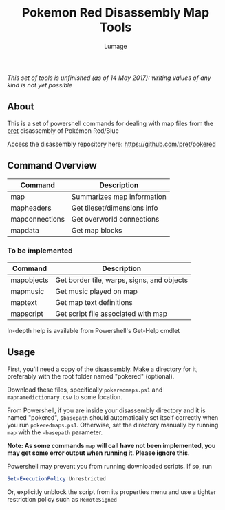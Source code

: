 #+TITLE: Pokemon Red Disassembly Map Tools
#+AUTHOR: Lumage

/This set of tools is unfinished (as of 14 May 2017): writing values of any kind is not yet possible/

** About
This is a set of powershell commands for dealing with map files from the [[https://github.com/pret][pret]] disassembly of Pokémon Red/Blue

Access the disassembly repository here: [[https://github.com/pret/pokered]]

** Command Overview
| Command        | Description                 |
|----------------+-----------------------------|
| map            | Summarizes map information  |
| mapheaders     | Get tileset/dimensions info |
| mapconnections | Get overworld connections   |
| mapdata        | Get map blocks              |

*** To be implemented

| Command    | Description                                |
|------------+--------------------------------------------|
| mapobjects | Get border tile, warps, signs, and objects |
| mapmusic   | Get music played on map                    |
| maptext    | Get map text definitions                   |
| mapscript  | Get script file associated with map        |

In-depth help is available from Powershell's Get-Help cmdlet

** Usage
First, you'll need a copy of the [[https://github.com/pret/pokered][disassembly]].  
Make a directory for it, preferably with the root folder named "pokered" (optional).

Download these files, specifically ~pokeredmaps.ps1~ and ~mapnamedictionary.csv~ 
to some location.

From Powershell, if you are inside your disassembly directory and it is 
named "pokered", ~$basepath~ should automatically set itself correctly when 
you run ~pokeredmaps.ps1~.  Otherwise, set the directory manually by running
~map~ with the ~-basepath~ parameter.

*Note: As some commands* ~map~ *will call have not been implemented, you may get some error output when running it.  Please ignore this.*

Powershell may prevent you from running downloaded scripts.  If so, run
#+BEGIN_SRC powershell
Set-ExecutionPolicy Unrestricted
#+END_SRC
Or, explicitly unblock the script from its properties menu and use a 
tighter restriction policy such as ~RemoteSigned~

